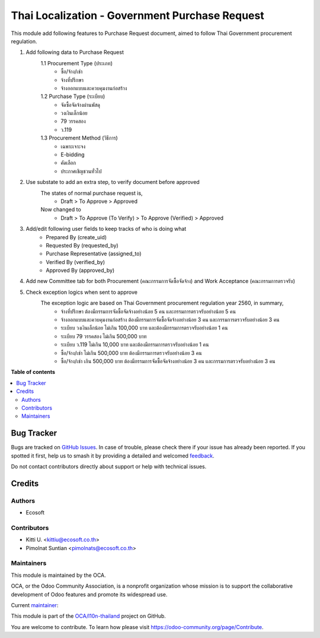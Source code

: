 ===============================================
Thai Localization - Government Purchase Request
===============================================

.. 
   !!!!!!!!!!!!!!!!!!!!!!!!!!!!!!!!!!!!!!!!!!!!!!!!!!!!
   !! This file is generated by oca-gen-addon-readme !!
   !! changes will be overwritten.                   !!
   !!!!!!!!!!!!!!!!!!!!!!!!!!!!!!!!!!!!!!!!!!!!!!!!!!!!
   !! source digest: sha256:66c080c8c51f6305d8f8451ca618e7716adf51027d46a14ae42f8ab8b1e37a2c
   !!!!!!!!!!!!!!!!!!!!!!!!!!!!!!!!!!!!!!!!!!!!!!!!!!!!

.. |badge1| image:: https://img.shields.io/badge/maturity-Beta-yellow.png
    :target: https://odoo-community.org/page/development-status
    :alt: Beta
.. |badge2| image:: https://img.shields.io/badge/licence-AGPL--3-blue.png
    :target: http://www.gnu.org/licenses/agpl-3.0-standalone.html
    :alt: License: AGPL-3
.. |badge3| image:: https://img.shields.io/badge/github-OCA%2Fl10n--thailand-lightgray.png?logo=github
    :target: https://github.com/OCA/l10n-thailand/tree/15.0/l10n_th_gov_purchase_request
    :alt: OCA/l10n-thailand
.. |badge4| image:: https://img.shields.io/badge/weblate-Translate%20me-F47D42.png
    :target: https://translation.odoo-community.org/projects/l10n-thailand-15-0/l10n-thailand-15-0-l10n_th_gov_purchase_request
    :alt: Translate me on Weblate
.. |badge5| image:: https://img.shields.io/badge/runboat-Try%20me-875A7B.png
    :target: https://runboat.odoo-community.org/builds?repo=OCA/l10n-thailand&target_branch=15.0
    :alt: Try me on Runboat

|badge1| |badge2| |badge3| |badge4| |badge5|

This module add following features to Purchase Request document, aimed to follow Thai Government procurement regulation.

1. Add following data to Purchase Request
    1.1 Procurement Type (ประเภท)
         - ซื้อ/จ้าง/เช่า
         - จ้างที่ปรึกษา
         - จ้างออกแบบและควบคุมงานก่อสร้าง
    1.2 Purchase Type (ระเบียบ)
         - จัดซื้อจัดจ้างผ่านพัสดุ
         - วงเงินเล็กน้อย
         - 79 วรรคสอง
         - ว.119
    1.3 Procurement Method (วิธีการ)
         - เฉพาะเจาะจง
         - E-bidding
         - คัดเลือก
         - ประกาศเชิญชวนทั่วไป

2. Use substate to add an extra step, to verify document before approved
    The states of normal purchase request is,
       * Draft > To Approve > Approved

    Now changed to
       * Draft > To Approve (To Verify) > To Approve (Verified) > Approved

3. Add/edit following user fields to keep tracks of who is doing what
    * Prepared By (create_uid)
    * Requested By (requested_by)
    * Purchase Representative (assigned_to)
    * Verified By (verified_by)
    * Approved By (approved_by)

4. Add new Committee tab for both Procurement (คณะกรรมการจัดซื้อจัดจ้าง) and Work Acceptance (คณะกรรมการตรวจรับ)

5. Check exception logics when sent to approve
    The exception logic are based on Thai Government procurement regulation year 2560, in summary,
         * จ้างที่ปรึกษา ต้องมีกรรมการจัดซื้อจัดจ้างอย่างน้อย 5 คน และกรรมการตรวจรับอย่างน้อย 5 คน
         * จ้างออกแบบและควบคุมงานก่อสร้าง ต้องมีกรรมการจัดซื้อจัดจ้างอย่างน้อย 3 คน และกรรมการตรวจรับอย่างน้อย 3 คน
         * ระเบียบ วงเงินเล็กน้อย ไม่เกิน 100,000 บาท และต้องมีกรรมการตรวจรับอย่างน้อย 1 คน
         * ระเบียบ 79 วรรคสอง ไม่เกิน 500,000 บาท
         * ระเบียบ ว.119 ไม่เกิน 10,000 บาท และต้องมีกรรมการตรวจรับอย่างน้อย 1 คน
         * ซื้อ/จ้าง/เช่า ไม่เกิน 500,000 บาท ต้องมีกรรมการตรวจรับอย่างน้อย 3 คน
         * ซื้อ/จ้าง/เช่า เกิน 500,000 บาท ต้องมีกรรมการจัดซื้อจัดจ้างอย่างน้อย 3 คน และกรรมการตรวจรับอย่างน้อย 3 คน

**Table of contents**

.. contents::
   :local:

Bug Tracker
===========

Bugs are tracked on `GitHub Issues <https://github.com/OCA/l10n-thailand/issues>`_.
In case of trouble, please check there if your issue has already been reported.
If you spotted it first, help us to smash it by providing a detailed and welcomed
`feedback <https://github.com/OCA/l10n-thailand/issues/new?body=module:%20l10n_th_gov_purchase_request%0Aversion:%2015.0%0A%0A**Steps%20to%20reproduce**%0A-%20...%0A%0A**Current%20behavior**%0A%0A**Expected%20behavior**>`_.

Do not contact contributors directly about support or help with technical issues.

Credits
=======

Authors
~~~~~~~

* Ecosoft

Contributors
~~~~~~~~~~~~

* Kitti U. <kittiu@ecosoft.co.th>
* Pimolnat Suntian <pimolnats@ecosoft.co.th>

Maintainers
~~~~~~~~~~~

This module is maintained by the OCA.

.. image:: https://odoo-community.org/logo.png
   :alt: Odoo Community Association
   :target: https://odoo-community.org

OCA, or the Odoo Community Association, is a nonprofit organization whose
mission is to support the collaborative development of Odoo features and
promote its widespread use.

.. |maintainer-kittiu| image:: https://github.com/kittiu.png?size=40px
    :target: https://github.com/kittiu
    :alt: kittiu

Current `maintainer <https://odoo-community.org/page/maintainer-role>`__:

|maintainer-kittiu| 

This module is part of the `OCA/l10n-thailand <https://github.com/OCA/l10n-thailand/tree/15.0/l10n_th_gov_purchase_request>`_ project on GitHub.

You are welcome to contribute. To learn how please visit https://odoo-community.org/page/Contribute.
